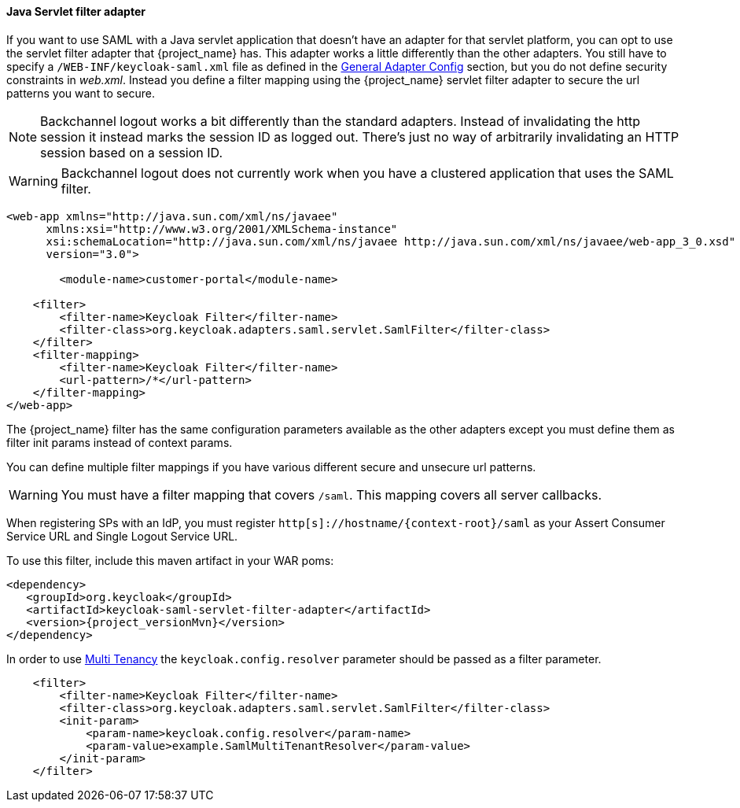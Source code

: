 [[_java-servlet-filter-adapter]]
==== Java Servlet filter adapter

If you want to use SAML with a Java servlet application that doesn't have an adapter for that servlet platform, you can
opt to use the servlet filter adapter that {project_name} has.
This adapter works a little differently than the other adapters.
You still have to specify a `/WEB-INF/keycloak-saml.xml` file as defined in
the <<_saml-general-config,General Adapter Config>> section, but
you do not define security constraints in _web.xml_.
Instead you define a filter mapping using the {project_name} servlet filter adapter to secure the url patterns you want to secure.

NOTE: Backchannel logout works a bit differently than the standard adapters.
      Instead of invalidating the http session it instead marks the session ID as logged out.
      There's just no way of arbitrarily invalidating an HTTP session based on a session ID.

WARNING: Backchannel logout does not currently work when you have a clustered application that uses the SAML filter. 

[source,xml]
----
<web-app xmlns="http://java.sun.com/xml/ns/javaee"
      xmlns:xsi="http://www.w3.org/2001/XMLSchema-instance"
      xsi:schemaLocation="http://java.sun.com/xml/ns/javaee http://java.sun.com/xml/ns/javaee/web-app_3_0.xsd"
      version="3.0">

	<module-name>customer-portal</module-name>

    <filter>
        <filter-name>Keycloak Filter</filter-name>
        <filter-class>org.keycloak.adapters.saml.servlet.SamlFilter</filter-class>
    </filter>
    <filter-mapping>
        <filter-name>Keycloak Filter</filter-name>
        <url-pattern>/*</url-pattern>
    </filter-mapping>
</web-app>
----

The {project_name} filter has the same configuration parameters available as the other adapters except you must
define them as filter init params instead of context params.

You can define multiple filter mappings if you have various different secure and unsecure url patterns. 

WARNING: You must have a filter mapping that covers `/saml`.
         This mapping covers all server callbacks.

When registering SPs with an IdP, you must register `http[s]://hostname/{context-root}/saml` as your Assert Consumer Service URL and Single Logout Service URL. 

To use this filter, include this maven artifact in your WAR poms: 

[source,xml,subs="attributes+"]
----
<dependency>
   <groupId>org.keycloak</groupId>
   <artifactId>keycloak-saml-servlet-filter-adapter</artifactId>
   <version>{project_versionMvn}</version>
</dependency>
----

In order to use <<_saml_multi_tenancy,Multi Tenancy>> the `keycloak.config.resolver` parameter should be passed as a filter parameter.

[source,xml]
----
    <filter>
        <filter-name>Keycloak Filter</filter-name>
        <filter-class>org.keycloak.adapters.saml.servlet.SamlFilter</filter-class>
        <init-param>
            <param-name>keycloak.config.resolver</param-name>
            <param-value>example.SamlMultiTenantResolver</param-value>
        </init-param>
    </filter>
----

